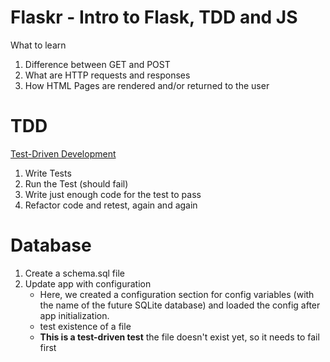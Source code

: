 * Flaskr - Intro to Flask, TDD and JS

What to learn
1. Difference between GET and POST
2. What are HTTP requests and responses
3. How HTML Pages are rendered and/or returned to the user

* TDD
[[https://testdriven.io/test-driven-development/][Test-Driven Development]]
1. Write Tests
2. Run the Test (should fail)
3. Write just enough code for the test to pass
4. Refactor code and retest, again and again

* Database
1. Create a schema.sql file
2. Update app with configuration
   - Here, we created a configuration section for config variables (with the name of the future SQLite database) and loaded the config after app initialization.
   - test existence of a file
   - *This is a test-driven test* the file doesn't exist yet, so it needs to
     fail first
